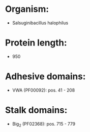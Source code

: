 * Organism:
- Salsuginibacillus halophilus
* Protein length:
- 950
* Adhesive domains:
- VWA (PF00092): pos. 41 - 208
* Stalk domains:
- Big_2 (PF02368): pos. 715 - 779

